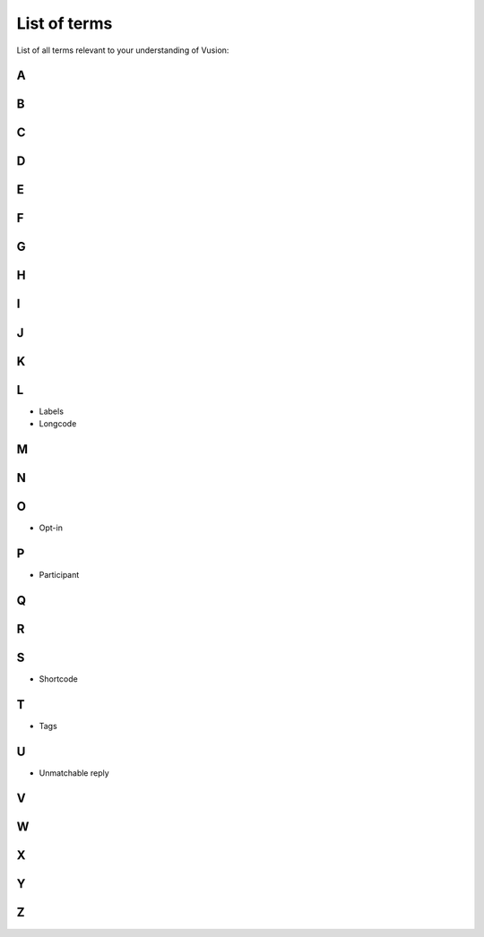 List of terms
#################

List of all terms relevant to your understanding of Vusion:

A
-----------

B
-----------

C
-----------

D
-----------

E
-----------

F
-----------

G
-----------

H
-----------

I
-----------

J
-----------

K
-----------

L
-----------
- Labels
- Longcode

M
-----------

N
-----------

O
-----------
- Opt-in

P
-----------
- Participant

Q
-----------

R
-----------

S
-----------
- Shortcode

T
-----------
- Tags

U
-----------
- Unmatchable reply

V
-----------

W
-----------

X
-----------

Y
-----------


Z
------------ 





